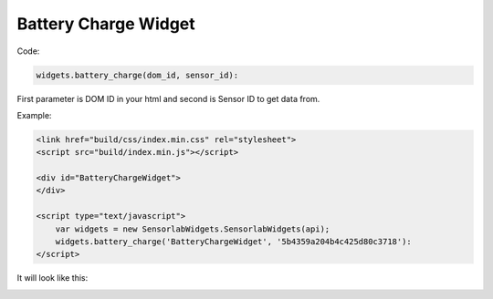 Battery Charge Widget
---------------------

Code:

.. code-block:: javascript

    widgets.battery_charge(dom_id, sensor_id):

First parameter is DOM ID in your html and second is Sensor ID to get data from.

Example:

.. code-block:: html

    <link href="build/css/index.min.css" rel="stylesheet">
    <script src="build/index.min.js"></script>

    <div id="BatteryChargeWidget">
    </div>

    <script type="text/javascript">
        var widgets = new SensorlabWidgets.SensorlabWidgets(api);
        widgets.battery_charge('BatteryChargeWidget', '5b4359a204b4c425d80c3718'):
    </script>

It will look like this:

.. image:: img/battery_charge.png